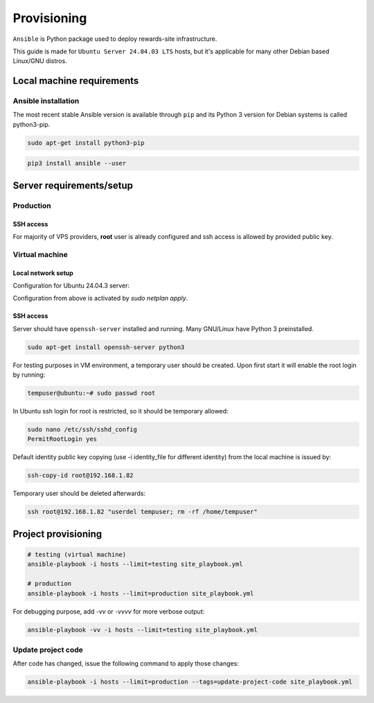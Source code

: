 Provisioning
============

``Ansible`` is Python package used to deploy rewards-site infrastructure.

This guide is made for ``Ubuntu Server 24.04.03 LTS`` hosts, but it's applicable for many other Debian based Linux/GNU distros.


Local machine requirements
--------------------------

Ansible installation
^^^^^^^^^^^^^^^^^^^^

The most recent stable Ansible version is available through ``pip`` and its Python 3 version for Debian systems is called python3-pip.

.. code-block:: bash

  sudo apt-get install python3-pip

.. code-block:: bash

  pip3 install ansible --user


Server requirements/setup
-------------------------

Production
^^^^^^^^^^

SSH access
""""""""""

For majority of VPS providers, **root** user is already configured and ssh access is allowed by provided public key.


Virtual machine
^^^^^^^^^^^^^^^

Local network setup
"""""""""""""""""""

Configuration for Ubuntu 24.04.3 server:

.. code-block:: bash
  :caption: /etc/netplan/50-cloud-init.yaml

  network:
    version: 2
    ethernets:
      enp0s3:
        dhcp4: false
        addresses:
          - 192.168.1.82/24
        routes:
          - to: default
            via: 192.168.1.1
        nameservers:
          addresses: [8.8.8.8, 4.4.4.4]


Configuration from above is activated by `sudo netplan apply`.


SSH access
""""""""""

Server should have ``openssh-server`` installed and running. Many GNU/Linux have Python 3 preinstalled.

.. code-block:: bash

  sudo apt-get install openssh-server python3


For testing purposes in VM environment, a temporary user should be created. Upon first start it will enable the root login by running:

.. code-block:: bash

    tempuser@ubuntu:~# sudo passwd root


In Ubuntu ssh login for root is restricted, so it should be temporary allowed:

.. code-block:: bash

  sudo nano /etc/ssh/sshd_config
  PermitRootLogin yes


Default identity public key copying (use -i identity_file for different identity) from the local machine is issued by:

.. code-block:: bash

    ssh-copy-id root@192.168.1.82


Temporary user should be deleted afterwards:

.. code-block:: bash

    ssh root@192.168.1.82 "userdel tempuser; rm -rf /home/tempuser"


Project provisioning
--------------------

.. code-block:: bash

  # testing (virtual machine)
  ansible-playbook -i hosts --limit=testing site_playbook.yml

  # production
  ansible-playbook -i hosts --limit=production site_playbook.yml


For debugging purpose, add `-vv` or `-vvvv` for more verbose output:

.. code-block:: bash

  ansible-playbook -vv -i hosts --limit=testing site_playbook.yml


Update project code
^^^^^^^^^^^^^^^^^^^

After code has changed, issue the following command to apply those changes:

.. code-block:: bash

  ansible-playbook -i hosts --limit=production --tags=update-project-code site_playbook.yml
